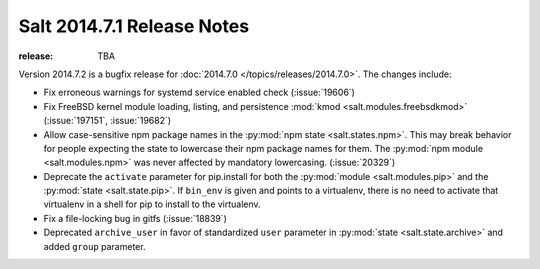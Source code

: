 ===========================
Salt 2014.7.1 Release Notes
===========================

:release: TBA

Version 2014.7.2 is a bugfix release for :doc:`2014.7.0
</topics/releases/2014.7.0>`.  The changes include:

- Fix erroneous warnings for systemd service enabled check (:issue:`19606`)
- Fix FreeBSD kernel module loading, listing, and persistence
  :mod:`kmod <salt.modules.freebsdkmod>` (:issue:`197151`, :issue:`19682`)
- Allow case-sensitive npm package names in the :py:mod:`npm state
  <salt.states.npm>`.  This may break behavior for people expecting the state
  to lowercase their npm package names for them.  The :py:mod:`npm module
  <salt.modules.npm>` was never affected by mandatory lowercasing.
  (:issue:`20329`)
- Deprecate the ``activate`` parameter for pip.install for both the
  :py:mod:`module <salt.modules.pip>` and the :py:mod:`state <salt.state.pip>`.
  If ``bin_env`` is given and points to a virtualenv, there is no need to
  activate that virtualenv in a shell for pip to install to the virtualenv.
- Fix a file-locking bug in gitfs (:issue:`18839`)
- Deprecated ``archive_user`` in favor of standardized ``user`` parameter in
  :py:mod:`state <salt.state.archive>` and added ``group`` parameter.
